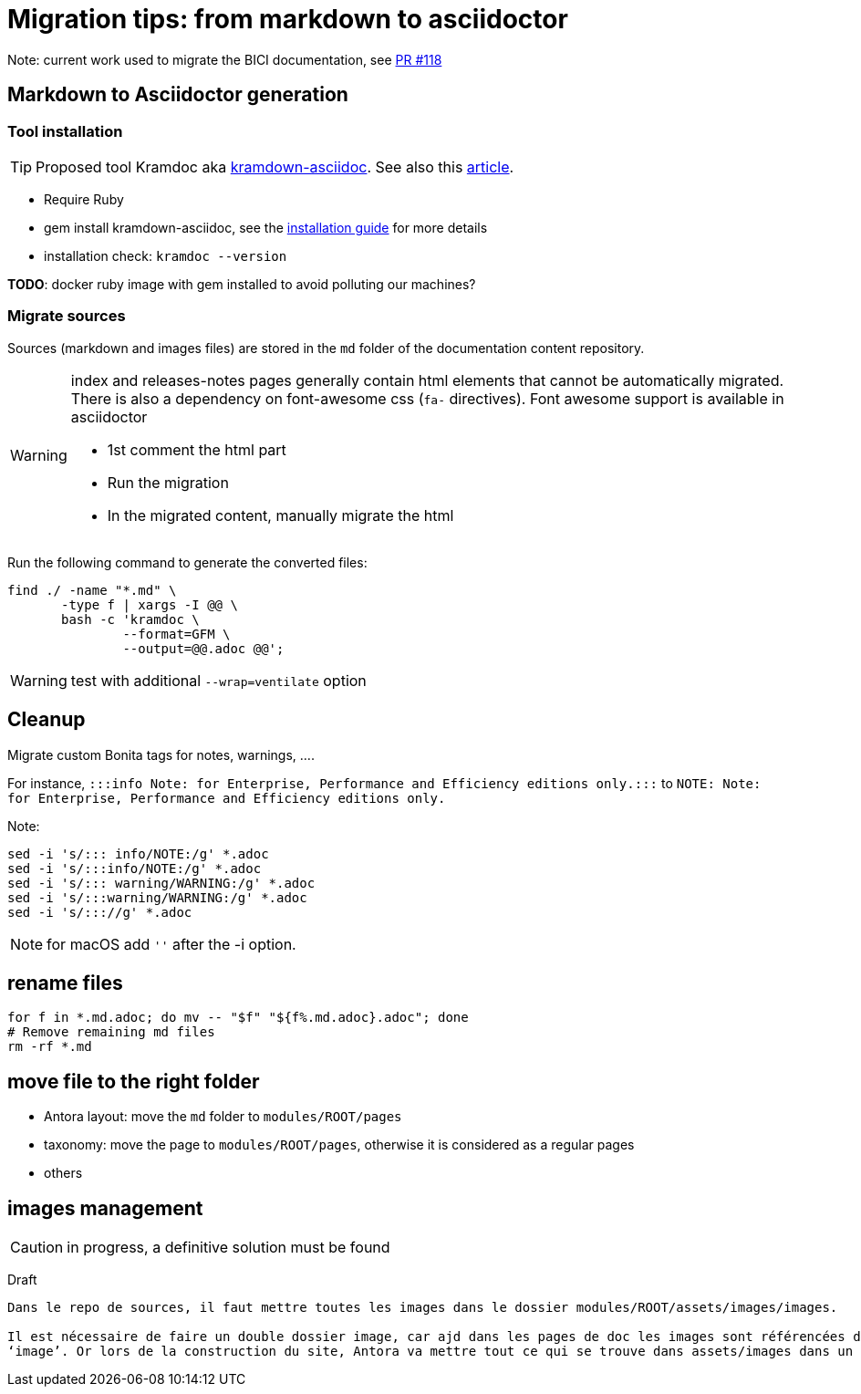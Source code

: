 = Migration tips: from markdown to asciidoctor

Note: current work used to migrate the BICI documentation, see https://github.com/bonitasoft/bonita-ici-doc/pull/118[PR #118]

== Markdown to Asciidoctor generation

=== Tool installation

TIP: Proposed tool Kramdoc aka https://github.com/asciidoctor/kramdown-asciidoc:[kramdown-asciidoc]. See also this https://matthewsetter.com/technical-documentation/asciidoc/convert-markdown-to-asciidoc-with-kramdoc/:[article].


* Require Ruby
* gem install kramdown-asciidoc, see the https://kramdown.gettalong.org/installation.html:[installation guide] for more details
* installation check: `kramdoc --version`

*TODO*: docker ruby image with gem installed to avoid polluting our machines?

=== Migrate sources

Sources (markdown and images files) are stored in the `md` folder of the documentation content repository.

[WARNING]
====
index and releases-notes pages generally contain html elements that cannot be automatically migrated. +
There is also a dependency on font-awesome css (`fa-` directives). Font awesome support is available in asciidoctor

* 1st comment the html part
* Run the migration
* In the migrated content, manually migrate the html
====


Run the following command to generate the converted files:
[source,bash]
----
find ./ -name "*.md" \
       -type f | xargs -I @@ \
       bash -c 'kramdoc \
               --format=GFM \
               --output=@@.adoc @@';
----

WARNING: test with additional `--wrap=ventilate` option


== Cleanup

Migrate custom Bonita tags for notes, warnings, ....

For instance, `:::info Note: for Enterprise, Performance and Efficiency editions only.:::` to
`NOTE: Note: for Enterprise, Performance and Efficiency editions only.`


Note:
[source,bash]
----
sed -i 's/::: info/NOTE:/g' *.adoc
sed -i 's/:::info/NOTE:/g' *.adoc
sed -i 's/::: warning/WARNING:/g' *.adoc
sed -i 's/:::warning/WARNING:/g' *.adoc
sed -i 's/::://g' *.adoc
----

NOTE: for macOS add `''` after the -i option.



== rename files

[source,bash]
----
for f in *.md.adoc; do mv -- "$f" "${f%.md.adoc}.adoc"; done
# Remove remaining md files
rm -rf *.md
----

== move file to the right folder

* Antora layout: move the `md` folder to `modules/ROOT/pages`
* taxonomy: move the page to `modules/ROOT/pages`, otherwise it is considered as a regular pages
* others

== images management

CAUTION: in progress, a definitive solution must be found

Draft

[source]
----
Dans le repo de sources, il faut mettre toutes les images dans le dossier modules/ROOT/assets/images/images.

Il est nécessaire de faire un double dossier image, car ajd dans les pages de doc les images sont référencées dans un folder
‘image’. Or lors de la construction du site, Antora va mettre tout ce qui se trouve dans assets/images dans un dossiers  _/_images, et se debrouiller pour que les references vers les images pointent vers ce dossier. Donc en rajoutant simplement un extra dossier image on a pas besoin de modifier les paths dans tous les fichiers pour enlever ‘image’.
----